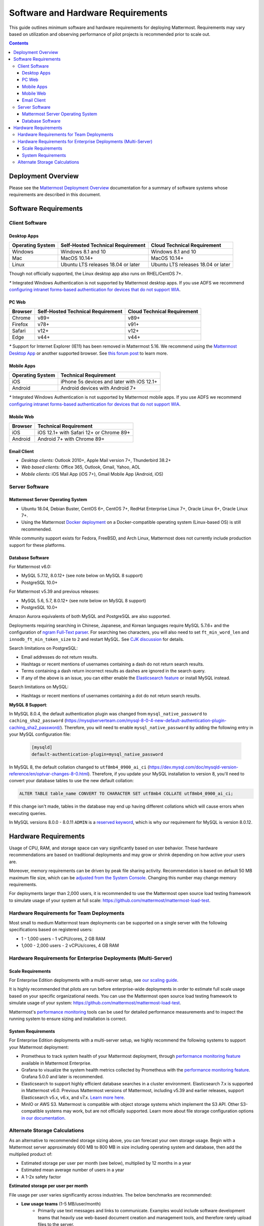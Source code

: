 ..  _requirements:

Software and Hardware Requirements
==================================

|all-plans| |self-hosted|

.. |all-plans| image:: ../images/all-plans-badge.png
  :scale: 30
  :target: https://mattermost.com/pricing
  :alt: Available in Mattermost Free and Starter subscription plans.

.. |self-hosted| image:: ../images/self-hosted-badge.png
  :scale: 30
  :target: https://mattermost.com/deploy
  :alt: Available for Mattermost Self-Hosted deployments.

This guide outlines minimum software and hardware requirements for deploying Mattermost. Requirements may vary based on utilization and observing performance of pilot projects is recommended prior to scale out.

.. contents::
    :backlinks: top

Deployment Overview
-------------------

Please see the `Mattermost Deployment Overview <https://docs.mattermost.com/deploy/deployment-overview.html>`__ documentation for a summary of software systems whose requirements are described in this document.

.. image:: ../images/network_diagram.png
   :alt: Mattermost Network Diagram

Software Requirements
---------------------

Client Software
~~~~~~~~~~~~~~~

Desktop Apps
^^^^^^^^^^^^

.. csv-table::
    :header: "Operating System", "Self-Hosted Technical Requirement", "Cloud Technical Requirement"

    "Windows", "Windows 8.1 and 10", "Windows 8.1 and 10"
    "Mac", "MacOS 10.14+", "MacOS 10.14+"
    "Linux", "Ubuntu LTS releases 18.04 or later", "Ubuntu LTS releases 18.04 or later"

Though not officially supported, the Linux desktop app also runs on RHEL/CentOS 7+.

`*` Integrated Windows Authentication is not supported by Mattermost desktop apps. If you use ADFS we recommend `configuring intranet forms-based authentication for devices that do not support WIA <https://docs.microsoft.com/en-us/windows-server/identity/ad-fs/operations/configure-intranet-forms-based-authentication-for-devices-that-do-not-support-wia>`_.

PC Web
^^^^^^

.. csv-table::
    :header: "Browser", "Self-Hosted Technical Requirement", "Cloud Technical Requirement"

    "Chrome", "v89+", "v89+"
    "Firefox", "v78+", "v91+"
    "Safari", "v12+", "v12+"
    "Edge", "v44+", "v44+"

`*` Support for Internet Explorer (IE11) has been removed in Mattermost 5.16. We recommend using the `Mattermost Desktop App <https://mattermost.com/download/#mattermostApps>`_ or another supported browser. See `this forum post <https://forum.mattermost.org/t/mattermost-is-dropping-support-for-internet-explorer-ie11-in-v5-16/7575>`_ to learn more.

Mobile Apps
^^^^^^^^^^^

.. csv-table::
    :header: "Operating System", "Technical Requirement"

    "iOS", "iPhone 5s devices and later with iOS 12.1+"
    "Android", "Android devices with Android 7+"

`*` Integrated Windows Authentication is not supported by Mattermost mobile apps. If you use ADFS we recommend `configuring intranet forms-based authentication for devices that do not support WIA <https://docs.microsoft.com/en-us/windows-server/identity/ad-fs/operations/configure-intranet-forms-based-authentication-for-devices-that-do-not-support-wia>`_.

Mobile Web
^^^^^^^^^^

.. csv-table::
    :header: "Browser", "Technical Requirement"

    "iOS", "iOS 12.1+ with Safari 12+ or Chrome 89+"
    "Android", "Android 7+ with Chrome 89+"

Email Client
^^^^^^^^^^^^

-  *Desktop clients:* Outlook 2010+, Apple Mail version 7+, Thunderbird 38.2+
-  *Web based clients:* Office 365, Outlook, Gmail, Yahoo, AOL
-  *Mobile clients:* iOS Mail App (iOS 7+), Gmail Mobile App (Android, iOS)

Server Software
~~~~~~~~~~~~~~~

Mattermost Server Operating System
^^^^^^^^^^^^^^^^^^^^^^^^^^^^^^^^^^

- Ubuntu 18.04, Debian Buster, CentOS 6+, CentOS 7+, RedHat Enterprise Linux 7+, Oracle Linux 6+, Oracle Linux 7+.
- Using the Mattermost `Docker deployment <https://github.com/mattermost/docker>`__ on a Docker-compatible operating system (Linux-based OS) is still recommended.

While community support exists for Fedora, FreeBSD, and Arch Linux, Mattermost does not currently include production support for these platforms.

Database Software
^^^^^^^^^^^^^^^^^

For Mattermost v6.0:

-  MySQL 5.7.12, 8.0.12+ (see note below on MySQL 8 support)
-  PostgreSQL 10.0+

For Mattermost v5.39 and previous releases:

- MySQL 5.6, 5.7, 8.0.12+ (see note below on MySQL 8 support)
- PostgreSQL 10.0+

Amazon Aurora equivalents of both MySQL and PostgreSQL are also supported.

Deployments requiring searching in Chinese, Japanese, and Korean languages require MySQL 5.7.6+ and the configuration of `ngram Full-Text parser <https://dev.mysql.com/doc/refman/5.7/en/fulltext-search-ngram.html>`__. For searching two characters, you will also need to set ``ft_min_word_len`` and ``innodb_ft_min_token_size`` to ``2`` and restart MySQL. See `CJK discussion <https://github.com/mattermost/mattermost-server/issues/2033#issuecomment-183872616>`__ for details.

Search limitations on PostgreSQL:

- Email addresses do not return results.
- Hashtags or recent mentions of usernames containing a dash do not return search results.
- Terms containing a dash return incorrect results as dashes are ignored in the search query.
- If any of the above is an issue, you can either enable the `Elasticsearch feature <https://docs.mattermost.com/scale/elasticsearch.html>`__ or install MySQL instead.

Search limitations on MySQL:

- Hashtags or recent mentions of usernames containing a dot do not return search results.

**MySQL 8 Support**:

In MySQL 8.0.4, the default authentication plugin was changed from ``mysql_native_password`` to ``caching_sha2_password`` (https://mysqlserverteam.com/mysql-8-0-4-new-default-authentication-plugin-caching_sha2_password/). Therefore, you will need to enable ``mysql_native_password`` by adding the following entry in your MySQL configuration file:

  .. code-block:: text

   [mysqld]
   default-authentication-plugin=mysql_native_password


In MySQL 8, the default collation changed to ``utf8mb4_0900_ai_ci`` (https://dev.mysql.com/doc/mysqld-version-reference/en/optvar-changes-8-0.html). Therefore, if you update your MySQL installation to version 8, you'll need to convert your database tables to use the new default collation:

.. code-block:: sql

   ALTER TABLE table_name CONVERT TO CHARACTER SET utf8mb4 COLLATE utf8mb4_0900_ai_ci;

If this change isn't made, tables in the database may end up having different collations which will cause errors when executing queries.

In MySQL versions 8.0.0 - 8.0.11 ``ADMIN`` is a `reserved keyword <https://dev.mysql.com/doc/refman/8.0/en/keywords.html>`_, which is why our requirement for MySQL is version 8.0.12.

Hardware Requirements
---------------------

Usage of CPU, RAM, and storage space can vary significantly based on user behavior. These hardware recommendations are based on traditional deployments and may grow or shrink depending on how active your users are.

Moreover, memory requirements can be driven by peak file sharing activity. Recommendation is based on default 50 MB maximum file size, which can be `adjusted from the System Console <https://docs.mattermost.com/configure/configuration-settings.html#maximum-file-size>`__. Changing this number may change memory requirements.

For deployments larger than 2,000 users, it is recommended to use the Mattermost open source load testing framework to simulate usage of your system at full scale: `https://github.com/mattermost/mattermost-load-test <https://github.com/mattermost/mattermost-load-test>`__.

Hardware Requirements for Team Deployments
~~~~~~~~~~~~~~~~~~~~~~~~~~~~~~~~~~~~~~~~~~

Most small to medium Mattermost team deployments can be supported on a single server with the following specifications based on registered users:

-  1 - 1,000 users - 1 vCPU/cores, 2 GB RAM
-  1,000 - 2,000 users - 2 vCPUs/cores, 4 GB RAM

.. _hardware-sizing-for-enterprise:

Hardware Requirements for Enterprise Deployments (Multi-Server)
~~~~~~~~~~~~~~~~~~~~~~~~~~~~~~~~~~~~~~~~~~~~~~~~~~~~~~~~~~~~~~~

Scale Requirements
^^^^^^^^^^^^^^^^^^

For Enterprise Edition deployments with a multi-server setup, see `our scaling guide <https://docs.mattermost.com/scale/scaling-for-enterprise.html>`__.

It is highly recommended that pilots are run before enterprise-wide deployments in order to estimate full scale usage based on your specific organizational needs. You can use the Mattermost open source load testing framework to simulate usage of your system: `https://github.com/mattermost/mattermost-load-test <https://github.com/mattermost/mattermost-load-test>`__.

Mattermost's `performance monitoring <https://docs.mattermost.com/scale/performance-monitoring.html>`__ tools can be used for detailed performance measurements and to inspect the running system to ensure sizing and installation is correct.

System Requirements
^^^^^^^^^^^^^^^^^^^

For Enterprise Edition deployments with a multi-server setup, we highly recommend the following systems to support your Mattermost deployment:

- Prometheus to track system health of your Mattermost deployment, through `performance monitoring feature <https://docs.mattermost.com/scale/performance-monitoring.html>`__ available in Mattermost Enterprise.
- Grafana to visualize the system health metrics collected by Prometheus with the `performance monitoring feature <https://docs.mattermost.com/scale/performance-monitoring.html>`__. Grafana 5.0.0 and later is recommended.
- Elasticsearch to support highly efficient database searches in a cluster environment. Elasticsearch 7.x is supported in Mattermost v6.0. Previous Mattermost versions of Mattermost, including v5.39 and earlier releases, support Elasticsearch v5.x, v6.x, and v7.x. `Learn more here <https://docs.mattermost.com/scale/elasticsearch.html>`__.
- MinIO or AWS S3. Mattermost is compatible with object storage systems which implement the S3 API. Other S3-compatible systems may work, but are not officially supported. Learn more about file storage configuration options `in our documentation <https://docs.mattermost.com/configure/configuration-settings.html#file-storage>`__.

Alternate Storage Calculations
~~~~~~~~~~~~~~~~~~~~~~~~~~~~~~

As an alternative to recommended storage sizing above, you can forecast your own storage usage. Begin with a Mattermost server approximately 600 MB to 800 MB in size including operating system and database, then add the multiplied product of:

-  Estimated storage per user per month (see below), multiplied by 12 months in a year
-  Estimated mean average number of users in a year
-  A 1-2x safety factor

**Estimated storage per user per month**

File usage per user varies significantly across industries. The below benchmarks are recommended:

-  **Low usage teams** (1-5 MB/user/month)
	- Primarily use text messages and links to communicate. Examples would include software development teams that heavily use web-based document creation and management tools, and therefore rarely upload files to the server.

-  **Medium usage teams** (5-25 MB/user/month)
	- Use a mix of text messages as well as shared documents and images to communicate. Examples might include business teams that may commonly drag and drop screenshots, PDFs and Microsoft Office documents into Mattermost for sharing and review.

-  **High usage teams** (25-100 MB/user/month)
	- Heaviest utilization comes from teams uploading a high number of large files into Mattermost on a regular basis. Examples include creative teams who share and store artwork and media with tags and commentary in a pipeline production process.

*Example:* A 30-person team with medium usage (5-25 MB/user/month) with a safety factor of 2x would require between 3.5 GB (30 users \* 5 MB \* 12 months \* 2x safety factor) and 17.6 GB (30 users \* 25 MB \* 12 months \* 2x safety factor) of free space in the next year.

It's recommended that you review storage utilization at least quarterly to ensure adequate free space is available.
